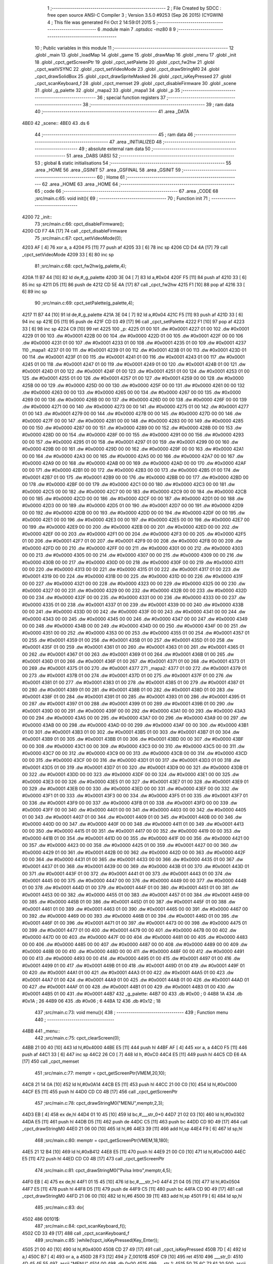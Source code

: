                               1 ;--------------------------------------------------------
                              2 ; File Created by SDCC : free open source ANSI-C Compiler
                              3 ; Version 3.5.0 #9253 (Sep 26 2015) (CYGWIN)
                              4 ; This file was generated Fri Oct  2 14:59:01 2015
                              5 ;--------------------------------------------------------
                              6 	.module main
                              7 	.optsdcc -mz80
                              8 	
                              9 ;--------------------------------------------------------
                             10 ; Public variables in this module
                             11 ;--------------------------------------------------------
                             12 	.globl _main
                             13 	.globl _loadMap
                             14 	.globl _game
                             15 	.globl _drawMap
                             16 	.globl _menu
                             17 	.globl _init
                             18 	.globl _cpct_getScreenPtr
                             19 	.globl _cpct_setPalette
                             20 	.globl _cpct_fw2hw
                             21 	.globl _cpct_waitVSYNC
                             22 	.globl _cpct_setVideoMode
                             23 	.globl _cpct_drawStringM0
                             24 	.globl _cpct_drawSolidBox
                             25 	.globl _cpct_drawSpriteMasked
                             26 	.globl _cpct_isKeyPressed
                             27 	.globl _cpct_scanKeyboard_f
                             28 	.globl _cpct_memset
                             29 	.globl _cpct_disableFirmware
                             30 	.globl _scene
                             31 	.globl _g_palette
                             32 	.globl _mapa2
                             33 	.globl _mapa1
                             34 	.globl _p
                             35 ;--------------------------------------------------------
                             36 ; special function registers
                             37 ;--------------------------------------------------------
                             38 ;--------------------------------------------------------
                             39 ; ram data
                             40 ;--------------------------------------------------------
                             41 	.area _DATA
   4BE0                      42 _scene::
   4BE0                      43 	.ds 6
                             44 ;--------------------------------------------------------
                             45 ; ram data
                             46 ;--------------------------------------------------------
                             47 	.area _INITIALIZED
                             48 ;--------------------------------------------------------
                             49 ; absolute external ram data
                             50 ;--------------------------------------------------------
                             51 	.area _DABS (ABS)
                             52 ;--------------------------------------------------------
                             53 ; global & static initialisations
                             54 ;--------------------------------------------------------
                             55 	.area _HOME
                             56 	.area _GSINIT
                             57 	.area _GSFINAL
                             58 	.area _GSINIT
                             59 ;--------------------------------------------------------
                             60 ; Home
                             61 ;--------------------------------------------------------
                             62 	.area _HOME
                             63 	.area _HOME
                             64 ;--------------------------------------------------------
                             65 ; code
                             66 ;--------------------------------------------------------
                             67 	.area _CODE
                             68 ;src/main.c:65: void init(){
                             69 ;	---------------------------------
                             70 ; Function init
                             71 ; ---------------------------------
   4200                      72 _init::
                             73 ;src/main.c:66: cpct_disableFirmware();
   4200 CD F7 4A      [17]   74 	call	_cpct_disableFirmware
                             75 ;src/main.c:67: cpct_setVideoMode(0);
   4203 AF            [ 4]   76 	xor	a, a
   4204 F5            [11]   77 	push	af
   4205 33            [ 6]   78 	inc	sp
   4206 CD D4 4A      [17]   79 	call	_cpct_setVideoMode
   4209 33            [ 6]   80 	inc	sp
                             81 ;src/main.c:68: cpct_fw2hw(g_palette,4);
   420A 11 B7 44      [10]   82 	ld	de,#_g_palette
   420D 3E 04         [ 7]   83 	ld	a,#0x04
   420F F5            [11]   84 	push	af
   4210 33            [ 6]   85 	inc	sp
   4211 D5            [11]   86 	push	de
   4212 CD 5E 4A      [17]   87 	call	_cpct_fw2hw
   4215 F1            [10]   88 	pop	af
   4216 33            [ 6]   89 	inc	sp
                             90 ;src/main.c:69: cpct_setPalette(g_palette,4);
   4217 11 B7 44      [10]   91 	ld	de,#_g_palette
   421A 3E 04         [ 7]   92 	ld	a,#0x04
   421C F5            [11]   93 	push	af
   421D 33            [ 6]   94 	inc	sp
   421E D5            [11]   95 	push	de
   421F CD 03 49      [17]   96 	call	_cpct_setPalette
   4222 F1            [10]   97 	pop	af
   4223 33            [ 6]   98 	inc	sp
   4224 C9            [10]   99 	ret
   4225                     100 _p:
   4225 01 00               101 	.dw #0x0001
   4227 01 00               102 	.dw #0x0001
   4229 01 00               103 	.dw #0x0001
   422B 00 00               104 	.dw #0x0000
   422D 01 00               105 	.dw #0x0001
   422F 00 00               106 	.dw #0x0000
   4231 01 00               107 	.dw #0x0001
   4233 01 00               108 	.dw #0x0001
   4235 01 00               109 	.dw #0x0001
   4237                     110 _mapa1:
   4237 01 00               111 	.dw #0x0001
   4239 01 00               112 	.dw #0x0001
   423B 01 00               113 	.dw #0x0001
   423D 01 00               114 	.dw #0x0001
   423F 01 00               115 	.dw #0x0001
   4241 01 00               116 	.dw #0x0001
   4243 01 00               117 	.dw #0x0001
   4245 01 00               118 	.dw #0x0001
   4247 01 00               119 	.dw #0x0001
   4249 01 00               120 	.dw #0x0001
   424B 01 00               121 	.dw #0x0001
   424D 01 00               122 	.dw #0x0001
   424F 01 00               123 	.dw #0x0001
   4251 01 00               124 	.dw #0x0001
   4253 01 00               125 	.dw #0x0001
   4255 01 00               126 	.dw #0x0001
   4257 01 00               127 	.dw #0x0001
   4259 00 00               128 	.dw #0x0000
   425B 00 00               129 	.dw #0x0000
   425D 00 00               130 	.dw #0x0000
   425F 00 00               131 	.dw #0x0000
   4261 00 00               132 	.dw #0x0000
   4263 00 00               133 	.dw #0x0000
   4265 00 00               134 	.dw #0x0000
   4267 00 00               135 	.dw #0x0000
   4269 00 00               136 	.dw #0x0000
   426B 00 00               137 	.dw #0x0000
   426D 00 00               138 	.dw #0x0000
   426F 00 00               139 	.dw #0x0000
   4271 00 00               140 	.dw #0x0000
   4273 00 00               141 	.dw #0x0000
   4275 01 00               142 	.dw #0x0001
   4277 01 00               143 	.dw #0x0001
   4279 00 00               144 	.dw #0x0000
   427B 00 00               145 	.dw #0x0000
   427D 00 00               146 	.dw #0x0000
   427F 00 00               147 	.dw #0x0000
   4281 00 00               148 	.dw #0x0000
   4283 00 00               149 	.dw #0x0000
   4285 00 00               150 	.dw #0x0000
   4287 00 00               151 	.dw #0x0000
   4289 00 00               152 	.dw #0x0000
   428B 00 00               153 	.dw #0x0000
   428D 00 00               154 	.dw #0x0000
   428F 00 00               155 	.dw #0x0000
   4291 00 00               156 	.dw #0x0000
   4293 00 00               157 	.dw #0x0000
   4295 01 00               158 	.dw #0x0001
   4297 01 00               159 	.dw #0x0001
   4299 00 00               160 	.dw #0x0000
   429B 00 00               161 	.dw #0x0000
   429D 00 00               162 	.dw #0x0000
   429F 00 00               163 	.dw #0x0000
   42A1 00 00               164 	.dw #0x0000
   42A3 00 00               165 	.dw #0x0000
   42A5 00 00               166 	.dw #0x0000
   42A7 00 00               167 	.dw #0x0000
   42A9 00 00               168 	.dw #0x0000
   42AB 00 00               169 	.dw #0x0000
   42AD 00 00               170 	.dw #0x0000
   42AF 00 00               171 	.dw #0x0000
   42B1 00 00               172 	.dw #0x0000
   42B3 00 00               173 	.dw #0x0000
   42B5 01 00               174 	.dw #0x0001
   42B7 01 00               175 	.dw #0x0001
   42B9 00 00               176 	.dw #0x0000
   42BB 00 00               177 	.dw #0x0000
   42BD 00 00               178 	.dw #0x0000
   42BF 00 00               179 	.dw #0x0000
   42C1 00 00               180 	.dw #0x0000
   42C3 00 00               181 	.dw #0x0000
   42C5 00 00               182 	.dw #0x0000
   42C7 00 00               183 	.dw #0x0000
   42C9 00 00               184 	.dw #0x0000
   42CB 00 00               185 	.dw #0x0000
   42CD 00 00               186 	.dw #0x0000
   42CF 00 00               187 	.dw #0x0000
   42D1 00 00               188 	.dw #0x0000
   42D3 00 00               189 	.dw #0x0000
   42D5 01 00               190 	.dw #0x0001
   42D7 00 00               191 	.dw #0x0000
   42D9 00 00               192 	.dw #0x0000
   42DB 00 00               193 	.dw #0x0000
   42DD 00 00               194 	.dw #0x0000
   42DF 00 00               195 	.dw #0x0000
   42E1 00 00               196 	.dw #0x0000
   42E3 00 00               197 	.dw #0x0000
   42E5 00 00               198 	.dw #0x0000
   42E7 00 00               199 	.dw #0x0000
   42E9 00 00               200 	.dw #0x0000
   42EB 00 00               201 	.dw #0x0000
   42ED 00 00               202 	.dw #0x0000
   42EF 00 00               203 	.dw #0x0000
   42F1 00 00               204 	.dw #0x0000
   42F3 00 00               205 	.dw #0x0000
   42F5 01 00               206 	.dw #0x0001
   42F7 01 00               207 	.dw #0x0001
   42F9 00 00               208 	.dw #0x0000
   42FB 00 00               209 	.dw #0x0000
   42FD 00 00               210 	.dw #0x0000
   42FF 00 00               211 	.dw #0x0000
   4301 00 00               212 	.dw #0x0000
   4303 00 00               213 	.dw #0x0000
   4305 00 00               214 	.dw #0x0000
   4307 00 00               215 	.dw #0x0000
   4309 00 00               216 	.dw #0x0000
   430B 00 00               217 	.dw #0x0000
   430D 00 00               218 	.dw #0x0000
   430F 00 00               219 	.dw #0x0000
   4311 00 00               220 	.dw #0x0000
   4313 00 00               221 	.dw #0x0000
   4315 01 00               222 	.dw #0x0001
   4317 01 00               223 	.dw #0x0001
   4319 00 00               224 	.dw #0x0000
   431B 00 00               225 	.dw #0x0000
   431D 00 00               226 	.dw #0x0000
   431F 00 00               227 	.dw #0x0000
   4321 00 00               228 	.dw #0x0000
   4323 00 00               229 	.dw #0x0000
   4325 00 00               230 	.dw #0x0000
   4327 00 00               231 	.dw #0x0000
   4329 00 00               232 	.dw #0x0000
   432B 00 00               233 	.dw #0x0000
   432D 00 00               234 	.dw #0x0000
   432F 00 00               235 	.dw #0x0000
   4331 00 00               236 	.dw #0x0000
   4333 00 00               237 	.dw #0x0000
   4335 01 00               238 	.dw #0x0001
   4337 01 00               239 	.dw #0x0001
   4339 00 00               240 	.dw #0x0000
   433B 00 00               241 	.dw #0x0000
   433D 00 00               242 	.dw #0x0000
   433F 00 00               243 	.dw #0x0000
   4341 00 00               244 	.dw #0x0000
   4343 00 00               245 	.dw #0x0000
   4345 00 00               246 	.dw #0x0000
   4347 00 00               247 	.dw #0x0000
   4349 00 00               248 	.dw #0x0000
   434B 00 00               249 	.dw #0x0000
   434D 00 00               250 	.dw #0x0000
   434F 00 00               251 	.dw #0x0000
   4351 00 00               252 	.dw #0x0000
   4353 00 00               253 	.dw #0x0000
   4355 01 00               254 	.dw #0x0001
   4357 01 00               255 	.dw #0x0001
   4359 01 00               256 	.dw #0x0001
   435B 01 00               257 	.dw #0x0001
   435D 01 00               258 	.dw #0x0001
   435F 01 00               259 	.dw #0x0001
   4361 01 00               260 	.dw #0x0001
   4363 01 00               261 	.dw #0x0001
   4365 01 00               262 	.dw #0x0001
   4367 01 00               263 	.dw #0x0001
   4369 01 00               264 	.dw #0x0001
   436B 01 00               265 	.dw #0x0001
   436D 01 00               266 	.dw #0x0001
   436F 01 00               267 	.dw #0x0001
   4371 01 00               268 	.dw #0x0001
   4373 01 00               269 	.dw #0x0001
   4375 01 00               270 	.dw #0x0001
   4377                     271 _mapa2:
   4377 01 00               272 	.dw #0x0001
   4379 01 00               273 	.dw #0x0001
   437B 01 00               274 	.dw #0x0001
   437D 01 00               275 	.dw #0x0001
   437F 01 00               276 	.dw #0x0001
   4381 01 00               277 	.dw #0x0001
   4383 01 00               278 	.dw #0x0001
   4385 01 00               279 	.dw #0x0001
   4387 01 00               280 	.dw #0x0001
   4389 01 00               281 	.dw #0x0001
   438B 01 00               282 	.dw #0x0001
   438D 01 00               283 	.dw #0x0001
   438F 01 00               284 	.dw #0x0001
   4391 01 00               285 	.dw #0x0001
   4393 01 00               286 	.dw #0x0001
   4395 01 00               287 	.dw #0x0001
   4397 01 00               288 	.dw #0x0001
   4399 01 00               289 	.dw #0x0001
   439B 01 00               290 	.dw #0x0001
   439D 00 00               291 	.dw #0x0000
   439F 00 00               292 	.dw #0x0000
   43A1 00 00               293 	.dw #0x0000
   43A3 00 00               294 	.dw #0x0000
   43A5 00 00               295 	.dw #0x0000
   43A7 00 00               296 	.dw #0x0000
   43A9 00 00               297 	.dw #0x0000
   43AB 00 00               298 	.dw #0x0000
   43AD 00 00               299 	.dw #0x0000
   43AF 00 00               300 	.dw #0x0000
   43B1 01 00               301 	.dw #0x0001
   43B3 01 00               302 	.dw #0x0001
   43B5 01 00               303 	.dw #0x0001
   43B7 01 00               304 	.dw #0x0001
   43B9 01 00               305 	.dw #0x0001
   43BB 01 00               306 	.dw #0x0001
   43BD 00 00               307 	.dw #0x0000
   43BF 00 00               308 	.dw #0x0000
   43C1 00 00               309 	.dw #0x0000
   43C3 00 00               310 	.dw #0x0000
   43C5 00 00               311 	.dw #0x0000
   43C7 00 00               312 	.dw #0x0000
   43C9 00 00               313 	.dw #0x0000
   43CB 00 00               314 	.dw #0x0000
   43CD 00 00               315 	.dw #0x0000
   43CF 00 00               316 	.dw #0x0000
   43D1 01 00               317 	.dw #0x0001
   43D3 01 00               318 	.dw #0x0001
   43D5 01 00               319 	.dw #0x0001
   43D7 01 00               320 	.dw #0x0001
   43D9 00 00               321 	.dw #0x0000
   43DB 01 00               322 	.dw #0x0001
   43DD 00 00               323 	.dw #0x0000
   43DF 00 00               324 	.dw #0x0000
   43E1 00 00               325 	.dw #0x0000
   43E3 00 00               326 	.dw #0x0000
   43E5 01 00               327 	.dw #0x0001
   43E7 01 00               328 	.dw #0x0001
   43E9 01 00               329 	.dw #0x0001
   43EB 00 00               330 	.dw #0x0000
   43ED 00 00               331 	.dw #0x0000
   43EF 00 00               332 	.dw #0x0000
   43F1 01 00               333 	.dw #0x0001
   43F3 00 00               334 	.dw #0x0000
   43F5 01 00               335 	.dw #0x0001
   43F7 01 00               336 	.dw #0x0001
   43F9 00 00               337 	.dw #0x0000
   43FB 01 00               338 	.dw #0x0001
   43FD 00 00               339 	.dw #0x0000
   43FF 00 00               340 	.dw #0x0000
   4401 00 00               341 	.dw #0x0000
   4403 00 00               342 	.dw #0x0000
   4405 01 00               343 	.dw #0x0001
   4407 01 00               344 	.dw #0x0001
   4409 01 00               345 	.dw #0x0001
   440B 00 00               346 	.dw #0x0000
   440D 00 00               347 	.dw #0x0000
   440F 00 00               348 	.dw #0x0000
   4411 01 00               349 	.dw #0x0001
   4413 00 00               350 	.dw #0x0000
   4415 01 00               351 	.dw #0x0001
   4417 00 00               352 	.dw #0x0000
   4419 00 00               353 	.dw #0x0000
   441B 01 00               354 	.dw #0x0001
   441D 00 00               355 	.dw #0x0000
   441F 00 00               356 	.dw #0x0000
   4421 00 00               357 	.dw #0x0000
   4423 00 00               358 	.dw #0x0000
   4425 01 00               359 	.dw #0x0001
   4427 00 00               360 	.dw #0x0000
   4429 01 00               361 	.dw #0x0001
   442B 00 00               362 	.dw #0x0000
   442D 00 00               363 	.dw #0x0000
   442F 00 00               364 	.dw #0x0000
   4431 01 00               365 	.dw #0x0001
   4433 00 00               366 	.dw #0x0000
   4435 01 00               367 	.dw #0x0001
   4437 01 00               368 	.dw #0x0001
   4439 00 00               369 	.dw #0x0000
   443B 01 00               370 	.dw #0x0001
   443D 01 00               371 	.dw #0x0001
   443F 01 00               372 	.dw #0x0001
   4441 01 00               373 	.dw #0x0001
   4443 01 00               374 	.dw #0x0001
   4445 00 00               375 	.dw #0x0000
   4447 00 00               376 	.dw #0x0000
   4449 00 00               377 	.dw #0x0000
   444B 01 00               378 	.dw #0x0001
   444D 01 00               379 	.dw #0x0001
   444F 01 00               380 	.dw #0x0001
   4451 01 00               381 	.dw #0x0001
   4453 00 00               382 	.dw #0x0000
   4455 01 00               383 	.dw #0x0001
   4457 01 00               384 	.dw #0x0001
   4459 00 00               385 	.dw #0x0000
   445B 01 00               386 	.dw #0x0001
   445D 01 00               387 	.dw #0x0001
   445F 01 00               388 	.dw #0x0001
   4461 01 00               389 	.dw #0x0001
   4463 01 00               390 	.dw #0x0001
   4465 00 00               391 	.dw #0x0000
   4467 00 00               392 	.dw #0x0000
   4469 00 00               393 	.dw #0x0000
   446B 01 00               394 	.dw #0x0001
   446D 01 00               395 	.dw #0x0001
   446F 01 00               396 	.dw #0x0001
   4471 01 00               397 	.dw #0x0001
   4473 00 00               398 	.dw #0x0000
   4475 01 00               399 	.dw #0x0001
   4477 01 00               400 	.dw #0x0001
   4479 00 00               401 	.dw #0x0000
   447B 00 00               402 	.dw #0x0000
   447D 00 00               403 	.dw #0x0000
   447F 00 00               404 	.dw #0x0000
   4481 00 00               405 	.dw #0x0000
   4483 00 00               406 	.dw #0x0000
   4485 00 00               407 	.dw #0x0000
   4487 00 00               408 	.dw #0x0000
   4489 00 00               409 	.dw #0x0000
   448B 00 00               410 	.dw #0x0000
   448D 00 00               411 	.dw #0x0000
   448F 00 00               412 	.dw #0x0000
   4491 00 00               413 	.dw #0x0000
   4493 00 00               414 	.dw #0x0000
   4495 01 00               415 	.dw #0x0001
   4497 01 00               416 	.dw #0x0001
   4499 01 00               417 	.dw #0x0001
   449B 01 00               418 	.dw #0x0001
   449D 01 00               419 	.dw #0x0001
   449F 01 00               420 	.dw #0x0001
   44A1 01 00               421 	.dw #0x0001
   44A3 01 00               422 	.dw #0x0001
   44A5 01 00               423 	.dw #0x0001
   44A7 01 00               424 	.dw #0x0001
   44A9 01 00               425 	.dw #0x0001
   44AB 01 00               426 	.dw #0x0001
   44AD 01 00               427 	.dw #0x0001
   44AF 01 00               428 	.dw #0x0001
   44B1 01 00               429 	.dw #0x0001
   44B3 01 00               430 	.dw #0x0001
   44B5 01 00               431 	.dw #0x0001
   44B7                     432 _g_palette:
   44B7 00                  433 	.db #0x00	; 0
   44B8 1A                  434 	.db #0x1A	; 26
   44B9 06                  435 	.db #0x06	; 6
   44BA 12                  436 	.db #0x12	; 18
                            437 ;src/main.c:73: void menu(){
                            438 ;	---------------------------------
                            439 ; Function menu
                            440 ; ---------------------------------
   44BB                     441 _menu::
                            442 ;src/main.c:75: cpct_clearScreen(0);
   44BB 21 00 40      [10]  443 	ld	hl,#0x4000
   44BE E5            [11]  444 	push	hl
   44BF AF            [ 4]  445 	xor	a, a
   44C0 F5            [11]  446 	push	af
   44C1 33            [ 6]  447 	inc	sp
   44C2 26 C0         [ 7]  448 	ld	h, #0xC0
   44C4 E5            [11]  449 	push	hl
   44C5 CD E6 4A      [17]  450 	call	_cpct_memset
                            451 ;src/main.c:77: memptr = cpct_getScreenPtr(VMEM,20,10);
   44C8 21 14 0A      [10]  452 	ld	hl,#0x0A14
   44CB E5            [11]  453 	push	hl
   44CC 21 00 C0      [10]  454 	ld	hl,#0xC000
   44CF E5            [11]  455 	push	hl
   44D0 CD C0 4B      [17]  456 	call	_cpct_getScreenPtr
                            457 ;src/main.c:78: cpct_drawStringM0("MENU",memptr,2,3);
   44D3 EB            [ 4]  458 	ex	de,hl
   44D4 01 10 45      [10]  459 	ld	bc,#___str_0+0
   44D7 21 02 03      [10]  460 	ld	hl,#0x0302
   44DA E5            [11]  461 	push	hl
   44DB D5            [11]  462 	push	de
   44DC C5            [11]  463 	push	bc
   44DD CD 9D 49      [17]  464 	call	_cpct_drawStringM0
   44E0 21 06 00      [10]  465 	ld	hl,#6
   44E3 39            [11]  466 	add	hl,sp
   44E4 F9            [ 6]  467 	ld	sp,hl
                            468 ;src/main.c:80: memptr = cpct_getScreenPtr(VMEM,18,180);
   44E5 21 12 B4      [10]  469 	ld	hl,#0xB412
   44E8 E5            [11]  470 	push	hl
   44E9 21 00 C0      [10]  471 	ld	hl,#0xC000
   44EC E5            [11]  472 	push	hl
   44ED CD C0 4B      [17]  473 	call	_cpct_getScreenPtr
                            474 ;src/main.c:81: cpct_drawStringM0("Pulsa Intro",memptr,4,5);
   44F0 EB            [ 4]  475 	ex	de,hl
   44F1 01 15 45      [10]  476 	ld	bc,#___str_1+0
   44F4 21 04 05      [10]  477 	ld	hl,#0x0504
   44F7 E5            [11]  478 	push	hl
   44F8 D5            [11]  479 	push	de
   44F9 C5            [11]  480 	push	bc
   44FA CD 9D 49      [17]  481 	call	_cpct_drawStringM0
   44FD 21 06 00      [10]  482 	ld	hl,#6
   4500 39            [11]  483 	add	hl,sp
   4501 F9            [ 6]  484 	ld	sp,hl
                            485 ;src/main.c:83: do{
   4502                     486 00101$:
                            487 ;src/main.c:84: cpct_scanKeyboard_f();
   4502 CD 33 49      [17]  488 	call	_cpct_scanKeyboard_f
                            489 ;src/main.c:85: }while(!cpct_isKeyPressed(Key_Enter));
   4505 21 00 40      [10]  490 	ld	hl,#0x4000
   4508 CD 27 49      [17]  491 	call	_cpct_isKeyPressed
   450B 7D            [ 4]  492 	ld	a,l
   450C B7            [ 4]  493 	or	a, a
   450D 28 F3         [12]  494 	jr	Z,00101$
   450F C9            [10]  495 	ret
   4510                     496 ___str_0:
   4510 4D 45 4E 55         497 	.ascii "MENU"
   4514 00                  498 	.db 0x00
   4515                     499 ___str_1:
   4515 50 75 6C 73 61 20   500 	.ascii "Pulsa Intro"
        49 6E 74 72 6F
   4520 00                  501 	.db 0x00
                            502 ;src/main.c:91: void drawMap(int t){
                            503 ;	---------------------------------
                            504 ; Function drawMap
                            505 ; ---------------------------------
   4521                     506 _drawMap::
   4521 DD E5         [15]  507 	push	ix
   4523 DD 21 00 00   [14]  508 	ld	ix,#0
   4527 DD 39         [15]  509 	add	ix,sp
   4529 21 FA FF      [10]  510 	ld	hl,#-6
   452C 39            [11]  511 	add	hl,sp
   452D F9            [ 6]  512 	ld	sp,hl
                            513 ;src/main.c:95: if(t == 1){ 
   452E DD 7E 04      [19]  514 	ld	a,4 (ix)
   4531 3D            [ 4]  515 	dec	a
   4532 20 3A         [12]  516 	jr	NZ,00103$
   4534 DD 7E 05      [19]  517 	ld	a,5 (ix)
   4537 B7            [ 4]  518 	or	a, a
   4538 20 34         [12]  519 	jr	NZ,00103$
                            520 ;src/main.c:96: for(x=0;x<height;x++){
   453A 11 00 00      [10]  521 	ld	de,#0x0000
   453D                     522 00111$:
                            523 ;src/main.c:97: scene[x] = mapa1[x];
   453D 6B            [ 4]  524 	ld	l, e
   453E 62            [ 4]  525 	ld	h, d
   453F 29            [11]  526 	add	hl, hl
   4540 3E E0         [ 7]  527 	ld	a,#<(_scene)
   4542 85            [ 4]  528 	add	a, l
   4543 DD 77 FE      [19]  529 	ld	-2 (ix),a
   4546 3E 4B         [ 7]  530 	ld	a,#>(_scene)
   4548 8C            [ 4]  531 	adc	a, h
   4549 DD 77 FF      [19]  532 	ld	-1 (ix),a
   454C 6B            [ 4]  533 	ld	l, e
   454D 62            [ 4]  534 	ld	h, d
   454E 29            [11]  535 	add	hl, hl
   454F 29            [11]  536 	add	hl, hl
   4550 29            [11]  537 	add	hl, hl
   4551 29            [11]  538 	add	hl, hl
   4552 29            [11]  539 	add	hl, hl
   4553 01 37 42      [10]  540 	ld	bc,#_mapa1
   4556 09            [11]  541 	add	hl,bc
   4557 45            [ 4]  542 	ld	b,l
   4558 4C            [ 4]  543 	ld	c,h
   4559 DD 6E FE      [19]  544 	ld	l,-2 (ix)
   455C DD 66 FF      [19]  545 	ld	h,-1 (ix)
   455F 70            [ 7]  546 	ld	(hl),b
   4560 23            [ 6]  547 	inc	hl
   4561 71            [ 7]  548 	ld	(hl),c
                            549 ;src/main.c:96: for(x=0;x<height;x++){
   4562 13            [ 6]  550 	inc	de
   4563 7B            [ 4]  551 	ld	a,e
   4564 D6 0A         [ 7]  552 	sub	a, #0x0A
   4566 7A            [ 4]  553 	ld	a,d
   4567 17            [ 4]  554 	rla
   4568 3F            [ 4]  555 	ccf
   4569 1F            [ 4]  556 	rra
   456A DE 80         [ 7]  557 	sbc	a, #0x80
   456C 38 CF         [12]  558 	jr	C,00111$
   456E                     559 00103$:
                            560 ;src/main.c:101: if(t == 2){ 
   456E DD 7E 04      [19]  561 	ld	a,4 (ix)
   4571 D6 02         [ 7]  562 	sub	a, #0x02
   4573 20 30         [12]  563 	jr	NZ,00128$
   4575 DD 7E 05      [19]  564 	ld	a,5 (ix)
   4578 B7            [ 4]  565 	or	a, a
   4579 20 2A         [12]  566 	jr	NZ,00128$
                            567 ;src/main.c:102: for(x=0;x<height;x++){
   457B 01 00 00      [10]  568 	ld	bc,#0x0000
   457E                     569 00113$:
                            570 ;src/main.c:103: scene[x] = mapa2[x];
   457E 69            [ 4]  571 	ld	l, c
   457F 60            [ 4]  572 	ld	h, b
   4580 29            [11]  573 	add	hl, hl
   4581 FD 21 E0 4B   [14]  574 	ld	iy,#_scene
   4585 EB            [ 4]  575 	ex	de,hl
   4586 FD 19         [15]  576 	add	iy, de
   4588 69            [ 4]  577 	ld	l, c
   4589 60            [ 4]  578 	ld	h, b
   458A 29            [11]  579 	add	hl, hl
   458B 29            [11]  580 	add	hl, hl
   458C 29            [11]  581 	add	hl, hl
   458D 29            [11]  582 	add	hl, hl
   458E 29            [11]  583 	add	hl, hl
   458F 11 77 43      [10]  584 	ld	de,#_mapa2
   4592 19            [11]  585 	add	hl,de
   4593 FD 75 00      [19]  586 	ld	0 (iy),l
   4596 FD 74 01      [19]  587 	ld	1 (iy),h
                            588 ;src/main.c:102: for(x=0;x<height;x++){
   4599 03            [ 6]  589 	inc	bc
   459A 79            [ 4]  590 	ld	a,c
   459B D6 0A         [ 7]  591 	sub	a, #0x0A
   459D 78            [ 4]  592 	ld	a,b
   459E 17            [ 4]  593 	rla
   459F 3F            [ 4]  594 	ccf
   45A0 1F            [ 4]  595 	rra
   45A1 DE 80         [ 7]  596 	sbc	a, #0x80
   45A3 38 D9         [12]  597 	jr	C,00113$
                            598 ;src/main.c:107: for(posY=0; posY<height;posY++){
   45A5                     599 00128$:
   45A5 DD 36 FC 00   [19]  600 	ld	-4 (ix),#0x00
   45A9 DD 36 FD 00   [19]  601 	ld	-3 (ix),#0x00
                            602 ;src/main.c:108: for(posX=0; posX<width;posX++){
   45AD                     603 00126$:
   45AD C1            [10]  604 	pop	bc
   45AE E1            [10]  605 	pop	hl
   45AF E5            [11]  606 	push	hl
   45B0 C5            [11]  607 	push	bc
   45B1 29            [11]  608 	add	hl, hl
   45B2 3E E0         [ 7]  609 	ld	a,#<(_scene)
   45B4 85            [ 4]  610 	add	a, l
   45B5 DD 77 FE      [19]  611 	ld	-2 (ix),a
   45B8 3E 4B         [ 7]  612 	ld	a,#>(_scene)
   45BA 8C            [ 4]  613 	adc	a, h
   45BB DD 77 FF      [19]  614 	ld	-1 (ix),a
   45BE 11 00 00      [10]  615 	ld	de,#0x0000
   45C1                     616 00115$:
                            617 ;src/main.c:109: memptr = cpct_getScreenPtr(VMEM, posX*5, posY*20); 
   45C1 DD 7E FC      [19]  618 	ld	a,-4 (ix)
   45C4 4F            [ 4]  619 	ld	c,a
   45C5 87            [ 4]  620 	add	a, a
   45C6 87            [ 4]  621 	add	a, a
   45C7 81            [ 4]  622 	add	a, c
   45C8 87            [ 4]  623 	add	a, a
   45C9 87            [ 4]  624 	add	a, a
   45CA 47            [ 4]  625 	ld	b,a
   45CB 4B            [ 4]  626 	ld	c,e
   45CC 79            [ 4]  627 	ld	a,c
   45CD 87            [ 4]  628 	add	a, a
   45CE 87            [ 4]  629 	add	a, a
   45CF 81            [ 4]  630 	add	a, c
   45D0 D5            [11]  631 	push	de
   45D1 C5            [11]  632 	push	bc
   45D2 33            [ 6]  633 	inc	sp
   45D3 F5            [11]  634 	push	af
   45D4 33            [ 6]  635 	inc	sp
   45D5 21 00 C0      [10]  636 	ld	hl,#0xC000
   45D8 E5            [11]  637 	push	hl
   45D9 CD C0 4B      [17]  638 	call	_cpct_getScreenPtr
   45DC D1            [10]  639 	pop	de
   45DD 33            [ 6]  640 	inc	sp
   45DE 33            [ 6]  641 	inc	sp
   45DF E5            [11]  642 	push	hl
                            643 ;src/main.c:110: if(scene[posY][posX] == 1){
   45E0 DD 6E FE      [19]  644 	ld	l,-2 (ix)
   45E3 DD 66 FF      [19]  645 	ld	h,-1 (ix)
   45E6 4E            [ 7]  646 	ld	c,(hl)
   45E7 23            [ 6]  647 	inc	hl
   45E8 46            [ 7]  648 	ld	b,(hl)
   45E9 6B            [ 4]  649 	ld	l, e
   45EA 62            [ 4]  650 	ld	h, d
   45EB 29            [11]  651 	add	hl, hl
   45EC 09            [11]  652 	add	hl,bc
   45ED 46            [ 7]  653 	ld	b,(hl)
   45EE 23            [ 6]  654 	inc	hl
   45EF 66            [ 7]  655 	ld	h,(hl)
   45F0 10 17         [13]  656 	djnz	00116$
   45F2 7C            [ 4]  657 	ld	a,h
   45F3 B7            [ 4]  658 	or	a, a
   45F4 20 13         [12]  659 	jr	NZ,00116$
                            660 ;src/main.c:111: cpct_drawSolidBox(memptr, 3, 5, 20);
   45F6 C1            [10]  661 	pop	bc
   45F7 C5            [11]  662 	push	bc
   45F8 D5            [11]  663 	push	de
   45F9 21 05 14      [10]  664 	ld	hl,#0x1405
   45FC E5            [11]  665 	push	hl
   45FD 3E 03         [ 7]  666 	ld	a,#0x03
   45FF F5            [11]  667 	push	af
   4600 33            [ 6]  668 	inc	sp
   4601 C5            [11]  669 	push	bc
   4602 CD 08 4B      [17]  670 	call	_cpct_drawSolidBox
   4605 F1            [10]  671 	pop	af
   4606 F1            [10]  672 	pop	af
   4607 33            [ 6]  673 	inc	sp
   4608 D1            [10]  674 	pop	de
   4609                     675 00116$:
                            676 ;src/main.c:108: for(posX=0; posX<width;posX++){
   4609 13            [ 6]  677 	inc	de
   460A 7B            [ 4]  678 	ld	a,e
   460B D6 10         [ 7]  679 	sub	a, #0x10
   460D 7A            [ 4]  680 	ld	a,d
   460E 17            [ 4]  681 	rla
   460F 3F            [ 4]  682 	ccf
   4610 1F            [ 4]  683 	rra
   4611 DE 80         [ 7]  684 	sbc	a, #0x80
   4613 38 AC         [12]  685 	jr	C,00115$
                            686 ;src/main.c:107: for(posY=0; posY<height;posY++){
   4615 DD 34 FC      [23]  687 	inc	-4 (ix)
   4618 20 03         [12]  688 	jr	NZ,00163$
   461A DD 34 FD      [23]  689 	inc	-3 (ix)
   461D                     690 00163$:
   461D DD 7E FC      [19]  691 	ld	a,-4 (ix)
   4620 D6 0A         [ 7]  692 	sub	a, #0x0A
   4622 DD 7E FD      [19]  693 	ld	a,-3 (ix)
   4625 17            [ 4]  694 	rla
   4626 3F            [ 4]  695 	ccf
   4627 1F            [ 4]  696 	rra
   4628 DE 80         [ 7]  697 	sbc	a, #0x80
   462A DA AD 45      [10]  698 	jp	C,00126$
   462D DD F9         [10]  699 	ld	sp, ix
   462F DD E1         [14]  700 	pop	ix
   4631 C9            [10]  701 	ret
                            702 ;src/main.c:120: void game(){
                            703 ;	---------------------------------
                            704 ; Function game
                            705 ; ---------------------------------
   4632                     706 _game::
   4632 DD E5         [15]  707 	push	ix
   4634 DD 21 00 00   [14]  708 	ld	ix,#0
   4638 DD 39         [15]  709 	add	ix,sp
   463A 21 F0 FF      [10]  710 	ld	hl,#-16
   463D 39            [11]  711 	add	hl,sp
                            712 ;src/main.c:121: TPlayer p = { 0,100 };
   463E F9            [ 6]  713 	ld	sp, hl
   463F 23            [ 6]  714 	inc	hl
   4640 23            [ 6]  715 	inc	hl
   4641 36 00         [10]  716 	ld	(hl),#0x00
   4643 21 02 00      [10]  717 	ld	hl,#0x0002
   4646 39            [11]  718 	add	hl,sp
   4647 DD 75 FC      [19]  719 	ld	-4 (ix),l
   464A DD 74 FD      [19]  720 	ld	-3 (ix),h
   464D DD 7E FC      [19]  721 	ld	a,-4 (ix)
   4650 C6 01         [ 7]  722 	add	a, #0x01
   4652 DD 77 FE      [19]  723 	ld	-2 (ix),a
   4655 DD 7E FD      [19]  724 	ld	a,-3 (ix)
   4658 CE 00         [ 7]  725 	adc	a, #0x00
   465A DD 77 FF      [19]  726 	ld	-1 (ix),a
   465D DD 6E FE      [19]  727 	ld	l,-2 (ix)
   4660 DD 66 FF      [19]  728 	ld	h,-1 (ix)
   4663 36 64         [10]  729 	ld	(hl),#0x64
                            730 ;src/main.c:123: int i =1;
   4665 21 01 00      [10]  731 	ld	hl,#0x0001
   4668 E3            [19]  732 	ex	(sp), hl
                            733 ;src/main.c:124: u8* sprite = gladis_quieto_dcha;
   4669 DD 36 F6 00   [19]  734 	ld	-10 (ix),#<(_gladis_quieto_dcha)
   466D DD 36 F7 41   [19]  735 	ld	-9 (ix),#>(_gladis_quieto_dcha)
                            736 ;src/main.c:125: cpct_clearScreen(0);
   4671 21 00 40      [10]  737 	ld	hl,#0x4000
   4674 E5            [11]  738 	push	hl
   4675 AF            [ 4]  739 	xor	a, a
   4676 F5            [11]  740 	push	af
   4677 33            [ 6]  741 	inc	sp
   4678 26 C0         [ 7]  742 	ld	h, #0xC0
   467A E5            [11]  743 	push	hl
   467B CD E6 4A      [17]  744 	call	_cpct_memset
                            745 ;src/main.c:126: drawMap(i);
   467E 21 01 00      [10]  746 	ld	hl,#0x0001
   4681 E5            [11]  747 	push	hl
   4682 CD 21 45      [17]  748 	call	_drawMap
   4685 F1            [10]  749 	pop	af
                            750 ;src/main.c:127: while (1){
   4686                     751 00118$:
                            752 ;src/main.c:130: cpct_waitVSYNC();
   4686 CD CC 4A      [17]  753 	call	_cpct_waitVSYNC
                            754 ;src/main.c:133: memptr = cpct_getScreenPtr(VMEM,p.x,p.y);
   4689 DD 6E FE      [19]  755 	ld	l,-2 (ix)
   468C DD 66 FF      [19]  756 	ld	h,-1 (ix)
   468F 46            [ 7]  757 	ld	b,(hl)
   4690 DD 6E FC      [19]  758 	ld	l,-4 (ix)
   4693 DD 66 FD      [19]  759 	ld	h,-3 (ix)
   4696 4E            [ 7]  760 	ld	c, (hl)
   4697 C5            [11]  761 	push	bc
   4698 21 00 C0      [10]  762 	ld	hl,#0xC000
   469B E5            [11]  763 	push	hl
   469C CD C0 4B      [17]  764 	call	_cpct_getScreenPtr
   469F DD 74 F5      [19]  765 	ld	-11 (ix),h
   46A2 DD 75 F4      [19]  766 	ld	-12 (ix), l
   46A5 DD 75 FA      [19]  767 	ld	-6 (ix), l
   46A8 DD 7E F5      [19]  768 	ld	a,-11 (ix)
   46AB DD 77 FB      [19]  769 	ld	-5 (ix),a
                            770 ;src/main.c:134: cpct_drawSolidBox(memptr,0,4,16);
   46AE 21 04 10      [10]  771 	ld	hl,#0x1004
   46B1 E5            [11]  772 	push	hl
   46B2 AF            [ 4]  773 	xor	a, a
   46B3 F5            [11]  774 	push	af
   46B4 33            [ 6]  775 	inc	sp
   46B5 DD 6E FA      [19]  776 	ld	l,-6 (ix)
   46B8 DD 66 FB      [19]  777 	ld	h,-5 (ix)
   46BB E5            [11]  778 	push	hl
   46BC CD 08 4B      [17]  779 	call	_cpct_drawSolidBox
   46BF F1            [10]  780 	pop	af
   46C0 F1            [10]  781 	pop	af
   46C1 33            [ 6]  782 	inc	sp
                            783 ;src/main.c:138: cpct_scanKeyboard_f();
   46C2 CD 33 49      [17]  784 	call	_cpct_scanKeyboard_f
                            785 ;src/main.c:139: if(cpct_isKeyPressed(Key_CursorRight) && p.x < 76 ){
   46C5 21 00 02      [10]  786 	ld	hl,#0x0200
   46C8 CD 27 49      [17]  787 	call	_cpct_isKeyPressed
   46CB DD 75 FA      [19]  788 	ld	-6 (ix), l
   46CE 7D            [ 4]  789 	ld	a, l
   46CF B7            [ 4]  790 	or	a, a
   46D0 28 1E         [12]  791 	jr	Z,00114$
   46D2 DD 6E FC      [19]  792 	ld	l,-4 (ix)
   46D5 DD 66 FD      [19]  793 	ld	h,-3 (ix)
   46D8 56            [ 7]  794 	ld	d,(hl)
   46D9 7A            [ 4]  795 	ld	a,d
   46DA D6 4C         [ 7]  796 	sub	a, #0x4C
   46DC 30 12         [12]  797 	jr	NC,00114$
                            798 ;src/main.c:140: p.x += 1;
   46DE 14            [ 4]  799 	inc	d
   46DF DD 6E FC      [19]  800 	ld	l,-4 (ix)
   46E2 DD 66 FD      [19]  801 	ld	h,-3 (ix)
   46E5 72            [ 7]  802 	ld	(hl),d
                            803 ;src/main.c:141: sprite = gladis_quieto_dcha;
   46E6 DD 36 F6 00   [19]  804 	ld	-10 (ix),#<(_gladis_quieto_dcha)
   46EA DD 36 F7 41   [19]  805 	ld	-9 (ix),#>(_gladis_quieto_dcha)
   46EE 18 6A         [12]  806 	jr	00115$
   46F0                     807 00114$:
                            808 ;src/main.c:142: }else if(cpct_isKeyPressed(Key_CursorLeft) && p.x > 0 ){
   46F0 21 01 01      [10]  809 	ld	hl,#0x0101
   46F3 CD 27 49      [17]  810 	call	_cpct_isKeyPressed
   46F6 7D            [ 4]  811 	ld	a,l
   46F7 B7            [ 4]  812 	or	a, a
   46F8 28 1D         [12]  813 	jr	Z,00110$
   46FA DD 6E FC      [19]  814 	ld	l,-4 (ix)
   46FD DD 66 FD      [19]  815 	ld	h,-3 (ix)
   4700 7E            [ 7]  816 	ld	a,(hl)
   4701 B7            [ 4]  817 	or	a, a
   4702 28 13         [12]  818 	jr	Z,00110$
                            819 ;src/main.c:143: p.x -= 1;
   4704 C6 FF         [ 7]  820 	add	a,#0xFF
   4706 DD 6E FC      [19]  821 	ld	l,-4 (ix)
   4709 DD 66 FD      [19]  822 	ld	h,-3 (ix)
   470C 77            [ 7]  823 	ld	(hl),a
                            824 ;src/main.c:144: sprite = gladis_quieto_izda;
   470D DD 36 F6 80   [19]  825 	ld	-10 (ix),#<(_gladis_quieto_izda)
   4711 DD 36 F7 41   [19]  826 	ld	-9 (ix),#>(_gladis_quieto_izda)
   4715 18 43         [12]  827 	jr	00115$
   4717                     828 00110$:
                            829 ;src/main.c:145: }else  if(cpct_isKeyPressed(Key_Esc)){
   4717 21 08 04      [10]  830 	ld	hl,#0x0408
   471A CD 27 49      [17]  831 	call	_cpct_isKeyPressed
   471D 7D            [ 4]  832 	ld	a,l
   471E B7            [ 4]  833 	or	a, a
                            834 ;src/main.c:146: return;
   471F C2 B2 47      [10]  835 	jp	NZ,00120$
                            836 ;src/main.c:147: }else if(cpct_isKeyPressed(Key_Space)){
   4722 21 05 80      [10]  837 	ld	hl,#0x8005
   4725 CD 27 49      [17]  838 	call	_cpct_isKeyPressed
   4728 7D            [ 4]  839 	ld	a,l
   4729 B7            [ 4]  840 	or	a, a
   472A 28 2E         [12]  841 	jr	Z,00115$
                            842 ;src/main.c:148: cpct_clearScreen(0);
   472C 21 00 40      [10]  843 	ld	hl,#0x4000
   472F E5            [11]  844 	push	hl
   4730 AF            [ 4]  845 	xor	a, a
   4731 F5            [11]  846 	push	af
   4732 33            [ 6]  847 	inc	sp
   4733 26 C0         [ 7]  848 	ld	h, #0xC0
   4735 E5            [11]  849 	push	hl
   4736 CD E6 4A      [17]  850 	call	_cpct_memset
                            851 ;src/main.c:149: if(i ==1 ) {i++;}
   4739 DD 7E F0      [19]  852 	ld	a,-16 (ix)
   473C 3D            [ 4]  853 	dec	a
   473D 20 10         [12]  854 	jr	NZ,00102$
   473F DD 7E F1      [19]  855 	ld	a,-15 (ix)
   4742 B7            [ 4]  856 	or	a, a
   4743 20 0A         [12]  857 	jr	NZ,00102$
   4745 DD 34 F0      [23]  858 	inc	-16 (ix)
   4748 20 09         [12]  859 	jr	NZ,00103$
   474A DD 34 F1      [23]  860 	inc	-15 (ix)
   474D 18 04         [12]  861 	jr	00103$
   474F                     862 00102$:
                            863 ;src/main.c:150: else {i--;}
   474F E1            [10]  864 	pop	hl
   4750 E5            [11]  865 	push	hl
   4751 2B            [ 6]  866 	dec	hl
   4752 E3            [19]  867 	ex	(sp), hl
   4753                     868 00103$:
                            869 ;src/main.c:151: drawMap(i);
   4753 E1            [10]  870 	pop	hl
   4754 E5            [11]  871 	push	hl
   4755 E5            [11]  872 	push	hl
   4756 CD 21 45      [17]  873 	call	_drawMap
   4759 F1            [10]  874 	pop	af
   475A                     875 00115$:
                            876 ;src/main.c:156: memptr = cpct_getScreenPtr(VMEM,p.x,p.y);
   475A DD 6E FE      [19]  877 	ld	l,-2 (ix)
   475D DD 66 FF      [19]  878 	ld	h,-1 (ix)
   4760 56            [ 7]  879 	ld	d,(hl)
   4761 DD 6E FC      [19]  880 	ld	l,-4 (ix)
   4764 DD 66 FD      [19]  881 	ld	h,-3 (ix)
   4767 46            [ 7]  882 	ld	b,(hl)
   4768 D5            [11]  883 	push	de
   4769 33            [ 6]  884 	inc	sp
   476A C5            [11]  885 	push	bc
   476B 33            [ 6]  886 	inc	sp
   476C 21 00 C0      [10]  887 	ld	hl,#0xC000
   476F E5            [11]  888 	push	hl
   4770 CD C0 4B      [17]  889 	call	_cpct_getScreenPtr
   4773 DD 74 FB      [19]  890 	ld	-5 (ix),h
   4776 DD 75 FA      [19]  891 	ld	-6 (ix), l
   4779 DD 75 F4      [19]  892 	ld	-12 (ix), l
   477C DD 7E FB      [19]  893 	ld	a,-5 (ix)
   477F DD 77 F5      [19]  894 	ld	-11 (ix),a
                            895 ;src/main.c:157: cpct_drawSpriteMasked(sprite,memptr,4,16);
   4782 DD 7E F4      [19]  896 	ld	a,-12 (ix)
   4785 DD 77 FA      [19]  897 	ld	-6 (ix),a
   4788 DD 7E F5      [19]  898 	ld	a,-11 (ix)
   478B DD 77 FB      [19]  899 	ld	-5 (ix),a
   478E DD 7E F6      [19]  900 	ld	a,-10 (ix)
   4791 DD 77 F8      [19]  901 	ld	-8 (ix),a
   4794 DD 7E F7      [19]  902 	ld	a,-9 (ix)
   4797 DD 77 F9      [19]  903 	ld	-7 (ix),a
   479A 21 04 10      [10]  904 	ld	hl,#0x1004
   479D E5            [11]  905 	push	hl
   479E DD 6E FA      [19]  906 	ld	l,-6 (ix)
   47A1 DD 66 FB      [19]  907 	ld	h,-5 (ix)
   47A4 E5            [11]  908 	push	hl
   47A5 DD 6E F8      [19]  909 	ld	l,-8 (ix)
   47A8 DD 66 F9      [19]  910 	ld	h,-7 (ix)
   47AB E5            [11]  911 	push	hl
   47AC CD 82 4A      [17]  912 	call	_cpct_drawSpriteMasked
   47AF C3 86 46      [10]  913 	jp	00118$
   47B2                     914 00120$:
   47B2 DD F9         [10]  915 	ld	sp, ix
   47B4 DD E1         [14]  916 	pop	ix
   47B6 C9            [10]  917 	ret
                            918 ;src/main.c:168: void loadMap(){
                            919 ;	---------------------------------
                            920 ; Function loadMap
                            921 ; ---------------------------------
   47B7                     922 _loadMap::
                            923 ;src/main.c:170: }
   47B7 C9            [10]  924 	ret
                            925 ;src/main.c:175: void main(void) {
                            926 ;	---------------------------------
                            927 ; Function main
                            928 ; ---------------------------------
   47B8                     929 _main::
                            930 ;src/main.c:177: init();
   47B8 CD 00 42      [17]  931 	call	_init
                            932 ;src/main.c:181: while(1){
   47BB                     933 00102$:
                            934 ;src/main.c:182: menu();
   47BB CD BB 44      [17]  935 	call	_menu
                            936 ;src/main.c:184: game();
   47BE CD 32 46      [17]  937 	call	_game
   47C1 18 F8         [12]  938 	jr	00102$
                            939 	.area _CODE
                            940 	.area _INITIALIZER
                            941 	.area _CABS (ABS)
